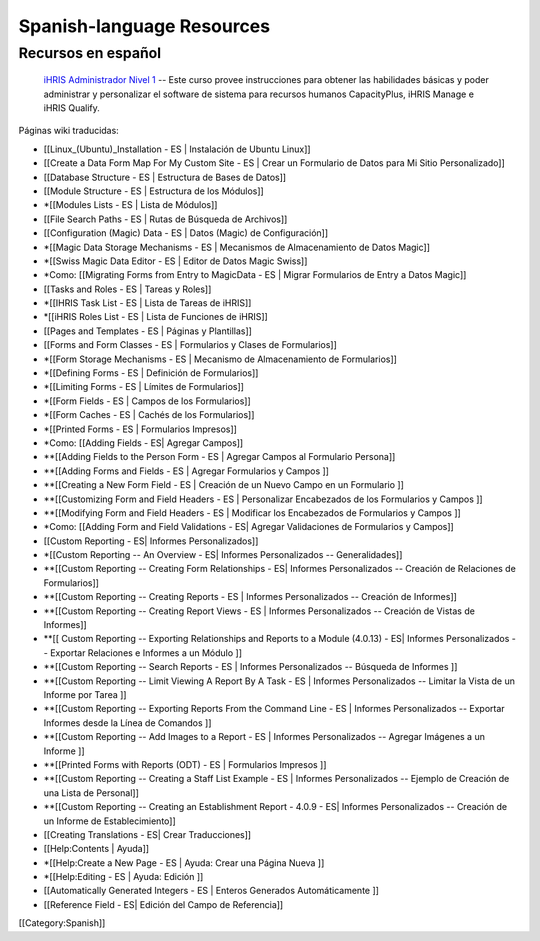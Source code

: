 Spanish-language Resources
==========================


Recursos en español
^^^^^^^^^^^^^^^^^^^

 `iHRIS Administrador Nivel 1 <http://www.hrhresourcecenter.org/elearning/>`_  -- Este curso provee instrucciones para obtener las habilidades básicas y poder administrar y personalizar el software de sistema para recursos humanos CapacityPlus, iHRIS Manage e iHRIS Qualify.

Páginas wiki traducidas: 


* [[Linux_(Ubuntu)_Installation - ES | Instalación de Ubuntu Linux]]
* [[Create a Data Form Map For My Custom Site - ES | Crear un Formulario de Datos para Mi Sitio Personalizado]]
* [[Database Structure - ES | Estructura de Bases de Datos]]
* [[Module Structure - ES | Estructura de los Módulos]]
* *[[Modules Lists - ES | Lista de Módulos]]
* [[File Search Paths - ES | Rutas de Búsqueda de Archivos]]
* [[Configuration (Magic) Data - ES | Datos (Magic) de Configuración]]
* *[[Magic Data Storage Mechanisms - ES | Mecanismos de Almacenamiento de Datos Magic]]
* *[[Swiss Magic Data Editor - ES | Editor de Datos Magic Swiss]]
* *Como: [[Migrating Forms from Entry to MagicData - ES | Migrar Formularios de Entry a Datos Magic]]
* [[Tasks and Roles - ES | Tareas y Roles]]
* *[[IHRIS Task List - ES | Lista de Tareas de iHRIS]]
* *[[iHRIS Roles List - ES | Lista de Funciones de iHRIS]]
* [[Pages and Templates - ES | Páginas y Plantillas]]
* [[Forms and Form Classes - ES | Formularios y Clases de Formularios]]
* *[[Form Storage Mechanisms - ES | Mecanismo de Almacenamiento de Formularios]]
* *[[Defining Forms - ES | Definición de Formularios]]
* *[[Limiting Forms - ES | Límites de Formularios]]
* *[[Form Fields - ES | Campos de los Formularios]]
* *[[Form Caches - ES | Cachés de los Formularios]]
* *[[Printed Forms - ES | Formularios Impresos]]
* *Como: [[Adding Fields - ES| Agregar Campos]]
* **[[Adding Fields to the Person Form - ES | Agregar Campos al Formulario Persona]]
* **[[Adding Forms and Fields - ES | Agregar Formularios y Campos ]]
* **[[Creating a New Form Field - ES | Creación de un Nuevo Campo en un Formulario ]]
* **[[Customizing Form and Field Headers - ES | Personalizar Encabezados de los Formularios y Campos ]]
* **[[Modifying Form and Field Headers - ES | Modificar los Encabezados de Formularios y Campos ]]
* *Como: [[Adding Form and Field Validations - ES| Agregar Validaciones de Formularios y Campos]]
* [[Custom Reporting - ES| Informes Personalizados]]
* *[[Custom Reporting -- An Overview - ES| Informes Personalizados -- Generalidades]]
* **[[Custom Reporting -- Creating Form Relationships - ES| Informes Personalizados -- Creación de Relaciones de Formularios]]
* **[[Custom Reporting -- Creating Reports - ES | Informes Personalizados -- Creación de Informes]]
* **[[Custom Reporting -- Creating Report Views - ES | Informes Personalizados -- Creación de Vistas de Informes]]
* **[[ Custom Reporting -- Exporting Relationships and Reports to a Module (4.0.13) - ES| Informes Personalizados -- Exportar Relaciones e Informes a un Módulo ]]
* **[[Custom Reporting -- Search Reports - ES | Informes Personalizados -- Búsqueda de Informes ]]
* **[[Custom Reporting -- Limit Viewing A Report By A Task - ES | Informes Personalizados -- Limitar la Vista de un Informe por Tarea ]]
* **[[Custom Reporting -- Exporting Reports From the Command Line - ES | Informes Personalizados -- Exportar Informes desde la Línea de Comandos ]]
* **[[Custom Reporting -- Add Images to a Report - ES | Informes Personalizados -- Agregar Imágenes a un Informe ]]
* **[[Printed Forms with Reports (ODT) - ES | Formularios Impresos ]]
* **[[Custom Reporting -- Creating a Staff List Example - ES | Informes Personalizados -- Ejemplo de Creación de una Lista de Personal]]
* **[[Custom Reporting -- Creating an Establishment Report - 4.0.9 - ES| Informes Personalizados -- Creación de un Informe de Establecimiento]]
* [[Creating Translations - ES| Crear Traducciones]]
* [[Help:Contents | Ayuda]]
* *[[Help:Create a New Page - ES | Ayuda: Crear una Página Nueva ]]
* *[[Help:Editing - ES | Ayuda: Edición ]]
* [[Automatically Generated Integers - ES | Enteros Generados Automáticamente ]]
* [[Reference Field - ES| Edición del Campo de Referencia]]

[[Category:Spanish]]
